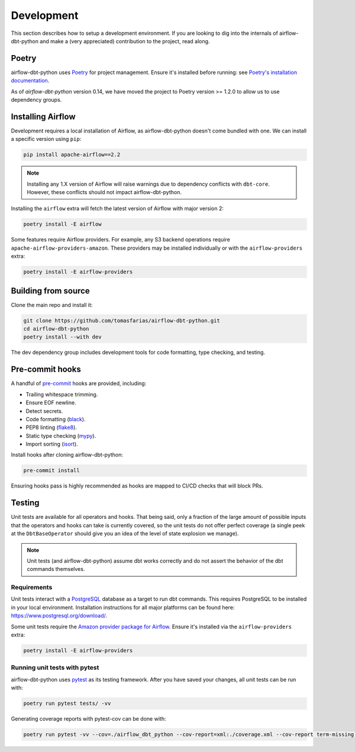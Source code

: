 .. _development:

Development
===========

This section describes how to setup a development environment. If you are looking to dig into the internals of airflow-dbt-python and make a (very appreciated) contribution to the project, read along.

Poetry
------

airflow-dbt-python uses `Poetry <https://python-poetry.org/>`_ for project management. Ensure it's installed before running: see `Poetry's installation documentation <https://python-poetry.org/docs/#installation>`_.

As of `airflow-dbt-python` version 0.14, we have moved the project to Poetry version >= 1.2.0 to allow us to use dependency groups.

Installing Airflow
------------------

Development requires a local installation of Airflow, as airflow-dbt-python doesn't come bundled with one. We can install a specific version using ``pip``:

.. code-block:: shell

   pip install apache-airflow==2.2

.. note::
   Installing any 1.X version of Airflow will raise warnings due to dependency conflicts with ``dbt-core``. However, these conflicts should not impact airflow-dbt-python.

Installing the ``airflow`` extra will fetch the latest version of Airflow with major version 2:

.. code-block:: shell

   poetry install -E airflow

Some features require Airflow providers. For example, any S3 backend operations require ``apache-airflow-providers-amazon``. These providers may be installed individually or with the ``airflow-providers`` extra:

.. code-block:: shell

   poetry install -E airflow-providers

Building from source
--------------------

Clone the main repo and install it:

.. code-block:: shell

   git clone https://github.com/tomasfarias/airflow-dbt-python.git
   cd airflow-dbt-python
   poetry install --with dev

The dev dependency group includes development tools for code formatting, type checking, and testing.

Pre-commit hooks
----------------

A handful of `pre-commit <https://pre-commit.com/>`_ hooks are provided, including:

* Trailing whitespace trimming.
* Ensure EOF newline.
* Detect secrets.
* Code formatting (`black <https://github.com/psf/black>`_).
* PEP8 linting (`flake8 <https://github.com/pycqa/flake8/>`_).
* Static type checking (`mypy <https://github.com/python/mypy>`_).
* Import sorting (`isort <https://github.com/PyCQA/isort>`_).


Install hooks after cloning airflow-dbt-python:

.. code-block:: shell

   pre-commit install

Ensuring hooks pass is highly recommended as hooks are mapped to CI/CD checks that will block PRs.

Testing
-------

Unit tests are available for all operators and hooks. That being said, only a fraction of the large amount of possible inputs that the operators and hooks can take is currently covered, so the unit tests do not offer perfect coverage (a single peek at the ``DbtBaseOperator`` should give you an idea of the level of state explosion we manage).

.. note::
   Unit tests (and airflow-dbt-python) assume dbt works correctly and do not assert the behavior of the dbt commands themselves.

Requirements
^^^^^^^^^^^^

Unit tests interact with a `PostgreSQL <https://www.postgresql.org/>`_ database as a target to run dbt commands. This requires PostgreSQL to be installed in your local environment. Installation instructions for all major platforms can be found here: https://www.postgresql.org/download/.

Some unit tests require the `Amazon provider package for Airflow <https://pypi.org/project/apache-airflow-providers-amazon/>`_. Ensure it's installed via the ``airflow-providers`` extra:

.. code-block:: shell

   poetry install -E airflow-providers

Running unit tests with pytest
^^^^^^^^^^^^^^^^^^^^^^^^^^^^^^

airflow-dbt-python uses `pytest <https://docs.pytest.org/>`_ as its testing framework. After you have saved your changes, all unit tests can be run with:

.. code-block:: shell

   poetry run pytest tests/ -vv

Generating coverage reports with pytest-cov can be done with:

.. code-block:: shell

   poetry run pytest -vv --cov=./airflow_dbt_python --cov-report=xml:./coverage.xml --cov-report term-missing tests/
